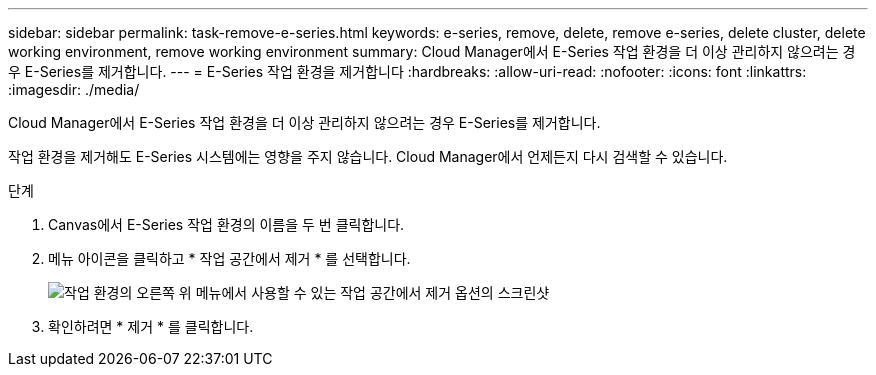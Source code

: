 ---
sidebar: sidebar 
permalink: task-remove-e-series.html 
keywords: e-series, remove, delete, remove e-series, delete cluster, delete working environment, remove working environment 
summary: Cloud Manager에서 E-Series 작업 환경을 더 이상 관리하지 않으려는 경우 E-Series를 제거합니다. 
---
= E-Series 작업 환경을 제거합니다
:hardbreaks:
:allow-uri-read: 
:nofooter: 
:icons: font
:linkattrs: 
:imagesdir: ./media/


[role="lead"]
Cloud Manager에서 E-Series 작업 환경을 더 이상 관리하지 않으려는 경우 E-Series를 제거합니다.

작업 환경을 제거해도 E-Series 시스템에는 영향을 주지 않습니다. Cloud Manager에서 언제든지 다시 검색할 수 있습니다.

.단계
. Canvas에서 E-Series 작업 환경의 이름을 두 번 클릭합니다.
. 메뉴 아이콘을 클릭하고 * 작업 공간에서 제거 * 를 선택합니다.
+
image:screenshot-remove.png["작업 환경의 오른쪽 위 메뉴에서 사용할 수 있는 작업 공간에서 제거 옵션의 스크린샷"]

. 확인하려면 * 제거 * 를 클릭합니다.

